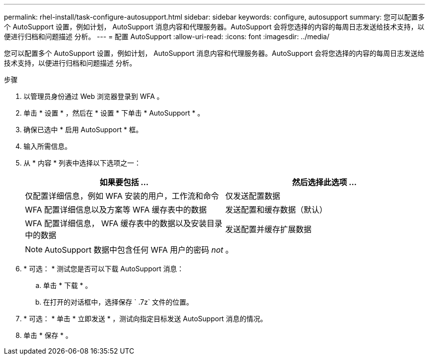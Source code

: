 ---
permalink: rhel-install/task-configure-autosupport.html 
sidebar: sidebar 
keywords: configure, autosupport 
summary: 您可以配置多个 AutoSupport 设置，例如计划， AutoSupport 消息内容和代理服务器。AutoSupport 会将您选择的内容的每周日志发送给技术支持，以便进行归档和问题描述 分析。 
---
= 配置 AutoSupport
:allow-uri-read: 
:icons: font
:imagesdir: ../media/


[role="lead"]
您可以配置多个 AutoSupport 设置，例如计划， AutoSupport 消息内容和代理服务器。AutoSupport 会将您选择的内容的每周日志发送给技术支持，以便进行归档和问题描述 分析。

.步骤
. 以管理员身份通过 Web 浏览器登录到 WFA 。
. 单击 * 设置 * ，然后在 * 设置 * 下单击 * AutoSupport * 。
. 确保已选中 * 启用 AutoSupport * 框。
. 输入所需信息。
. 从 * 内容 * 列表中选择以下选项之一：
+
[cols="2*"]
|===
| 如果要包括 ... | 然后选择此选项 ... 


 a| 
仅配置详细信息，例如 WFA 安装的用户，工作流和命令
 a| 
仅发送配置数据



 a| 
WFA 配置详细信息以及方案等 WFA 缓存表中的数据
 a| 
发送配置和缓存数据（默认）



 a| 
WFA 配置详细信息， WFA 缓存表中的数据以及安装目录中的数据
 a| 
发送配置并缓存扩展数据

|===
+

NOTE: AutoSupport 数据中包含任何 WFA 用户的密码 _not_ 。

. * 可选： * 测试您是否可以下载 AutoSupport 消息：
+
.. 单击 * 下载 * 。
.. 在打开的对话框中，选择保存 ` .7z` 文件的位置。


. * 可选： * 单击 * 立即发送 * ，测试向指定目标发送 AutoSupport 消息的情况。
. 单击 * 保存 * 。

